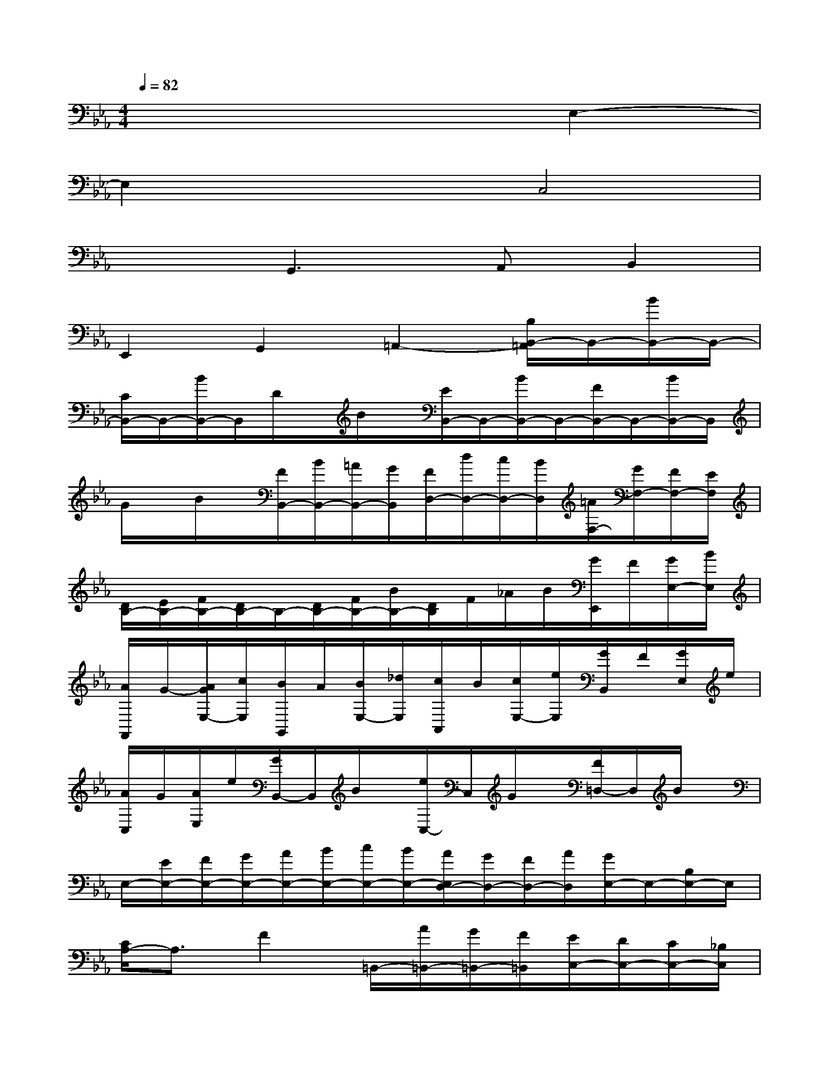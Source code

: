 X:1
T:
M:4/4
L:1/8
Q:1/4=82
K:Eb%3flats
V:1
x6E,2-|
E,2x2C,4|
x2G,,3A,,B,,2|
E,,2G,,2=A,,2-[B,/2B,,/2-=A,,/2]B,,/2-[B/2B,,/2-]B,,/2-|
[C/2B,,/2-]B,,/2-[B/2B,,/2-]B,,/2D/2x/2B/2x/2[E/2B,,/2-]B,,/2-[B/2B,,/2-]B,,/2-[F/2B,,/2-]B,,/2-[B/2B,,/2-]B,,/2|
G/2x/2B/2x/2[F/2B,,/2-][B/2B,,/2-][=A/2B,,/2-][G/2B,,/2][F/2D,/2-][d/2D,/2-][c/2D,/2-][B/2D,/2][=A/2F,/2-][G/2F,/2-][F/2F,/2-][E/2F,/2]|
[D/2B,/2-][E/2B,/2-][F/2B,/2-][D/2B,/2-]B,/2-[D/2B,/2-][F/2B,/2-][B/2B,/2-][D/2B,/2]F/2_A/2B/2[G/2E,,/2]F/2[G/2E,/2-][B/2E,/2]|
[A/2F,,/2]G/2-[A/2G/2E,/2-][c/2E,/2][B/2G,,/2]A/2[B/2E,/2-][_d/2E,/2][c/2A,,/2]B/2[c/2E,/2-][e/2E,/2][G/2B,,/2]F/2[G/2E,/2]e/2|
[A/2C,/2]G/2[A/2E,/2]e/2[G/2B,,/2-]B,,/2B/2x/2[e/2C,/2-]C,/2G/2x/2[F/2=D,/2-]D,/2B/2x/2|
E,/2-[E/2E,/2-][F/2E,/2-][G/2E,/2-][A/2E,/2-][B/2E,/2-][c/2E,/2-][B/2E,/2-][A/2E,/2D,/2-][G/2D,/2-][F/2D,/2-][A/2D,/2][G/2E,/2-]E,/2-[B,/2E,/2-]E,/2|
[C/2A,/2-]A,3/2F2=B,,/2-[A/2=B,,/2-][G/2=B,,/2-][F/2=B,,/2][E/2C,/2-][D/2C,/2-][C/2C,/2-][_B,/2C,/2]|
[A,/2D,/2-][G,/2D,/2-][A,/2D,/2-][F/2D,/2][G,/2E,,/2-][F/2E,,/2-][E/2E,,/2-][D/2E,,/2][C/2A,,/2-][B,/2A,,/2-][A,/2A,,/2-][G,/2A,,/2-][F,2A,,2]|
G,,/2-[A,/2G,,/2-][G,/2G,,/2-][F,/2G,,/2]E,/2G,/2-[G,/2-F,/2]G,/2[=A,/2E,/2]F,/2[=B,/2=A,/2D,/2]E,/2[C/2-C,/2]C/2E,/2x/2|
C,/2x/2E,/2x/2C,E,/2x/2F,,/2-[F/2F,,/2][E/2_A,/2]F/2[C/2F,,/2-][F/2F,,/2][E/2A,/2]F/2|
[A/2F,,/2-][F/2F,,/2][E/2A,/2]F/2[D/2_B,,/2]x/2D,/2x/2[A/2-B,,/2]A/2D,/2x/2[AB,,]D,/2x/2|
E,,/2-[E/2E,,/2][_D/2G,/2]E/2[B,/2E,,/2-][E/2E,,/2][_D/2G,/2]E/2[G/2E,,/2-][E/2E,,/2][_D/2G,/2]E/2[C/2A,,/2]F/2[=E/2C,/2]F/2